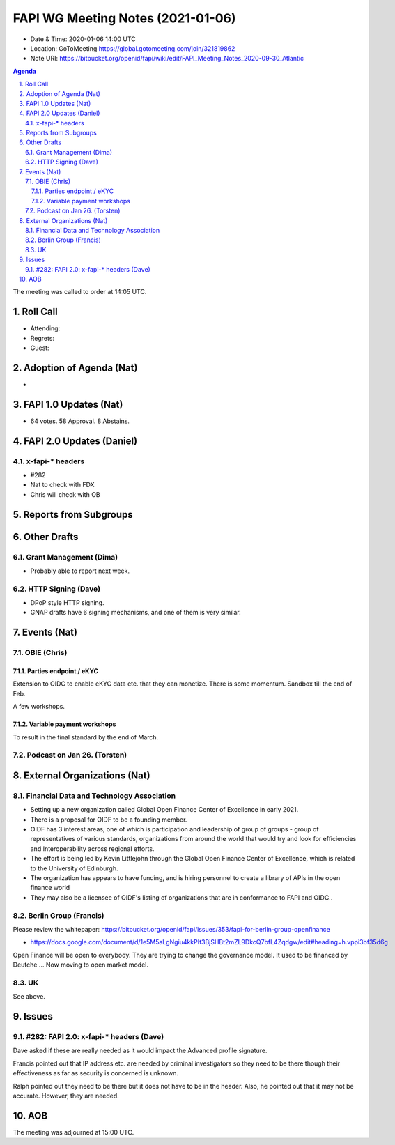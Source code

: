 ============================================
FAPI WG Meeting Notes (2021-01-06) 
============================================
* Date & Time: 2020-01-06 14:00 UTC
* Location: GoToMeeting https://global.gotomeeting.com/join/321819862
* Note URI: https://bitbucket.org/openid/fapi/wiki/edit/FAPI_Meeting_Notes_2020-09-30_Atlantic

.. sectnum:: 
   :suffix: .

.. contents:: Agenda

The meeting was called to order at 14:05 UTC. 

Roll Call 
===========
* Attending: 
* Regrets: 
* Guest: 

Adoption of Agenda (Nat)
===========================
* 

FAPI 1.0 Updates (Nat)
===================================
* 64 votes. 58 Approval. 8 Abstains. 

FAPI 2.0 Updates (Daniel)
===========================
x-fapi-* headers
-----------------------------
* #282
* Nat to check with FDX
* Chris will check with OB


Reports from Subgroups
==========================


Other Drafts
===============
Grant Management (Dima)
----------------------------
* Probably able to report next week. 


HTTP Signing (Dave)
----------------------
* DPoP style HTTP signing. 
* GNAP drafts have 6 signing mechanisms, and one of them is very similar. 


Events (Nat)
======================
OBIE (Chris)
-----------------
Parties endpoint / eKYC 
^^^^^^^^^^^^^^^^^^^^^^^^^^^^
Extension to OIDC to enable eKYC data etc. that they can monetize. 
There is some momentum. 
Sandbox till the end of Feb. 

A few workshops. 

Variable payment workshops
^^^^^^^^^^^^^^^^^^^^^^^^^^^^^
To result in the final standard by the end of March. 

Podcast on Jan 26. (Torsten)
--------------------------------



External Organizations (Nat)
================================

Financial Data and Technology Association
-------------------------------------------------------
* Setting up a new organization called Global Open Finance Center of Excellence in early 2021.
* There is a proposal for OIDF to be a founding member.
* OIDF has 3 interest areas, one of which is participation and leadership of group of groups - group of representatives of various standards, organizations from around the world that would try and look for efficiencies and Interoperability across regional efforts.
* The effort is being led by Kevin Littlejohn through the Global Open Finance Center of Excellence, which is related to the University of Edinburgh.
* The organization has appears to have funding, and is hiring personnel to create a library of APIs in the open finance world
* They may also be a licensee of OIDF's listing of organizations that are in conformance to FAPI and OIDC..


Berlin Group (Francis)
----------------------
Please review the whitepaper: https://bitbucket.org/openid/fapi/issues/353/fapi-for-berlin-group-openfinance

* https://docs.google.com/document/d/1e5M5aLgNgiu4kkPIt3BjSHBt2mZL9DkcQ7bfL4Zqdgw/edit#heading=h.vppi3bf35d6g

Open Finance will be open to everybody. They are trying to change the governance model. 
It used to be financed by Deutche ... 
Now moving to open market model. 

UK
-----
See above. 

Issues
===========
#282: FAPI 2.0: x-fapi-* headers (Dave)
------------------------------------------
Dave asked if these are really needed as it would impact the Advanced profile signature. 

Francis pointed out that IP address etc. are needed by criminal investigators so they need to be there though their effectiveness as far as security is concerned is unknown. 

Ralph pointed out they need to be there but it does not have to be in the header. 
Also, he pointed out that it may not be accurate. 
However, they are needed. 






AOB
==========================


The meeting was adjourned at 15:00 UTC.